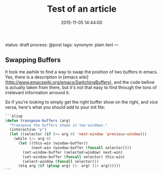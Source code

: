 #+title: Test of an article
#+date: 2015-11-05 14:44:00
status: draft
process: @post
tags: 
synonym: plain text
—

** Swapping Buffers

It took me awhile to find a way to swap the position of two buffers in emacs. Yes, there is a description in [emacs wiki](<http://www.emacswiki.org/emacs/SwitchingBuffers>), and the code bellow is actually taken from there, but it's not that easy to find through the tons of irrelevant information arround it.

So if you're looking to simply get the right buffer show on the right, and vice versa, here's what you should add to your init file:

#+BEGIN_SRC emacs-lisp
```elisp
(defun transpose-buffers (arg)
  "Transpose the buffers shown in two windows."
  (interactive "p")
  (let ((selector (if (>= arg 0) 'next-window 'previous-window)))
    (while (/= arg 0)
      (let ((this-win (window-buffer))
            (next-win (window-buffer (funcall selector))))
        (set-window-buffer (selected-window) next-win)
        (set-window-buffer (funcall selector) this-win)
        (select-window (funcall selector)))
      (etq arg (if (plusp arg) (1- arg) (1+ arg))))))
```
#+END_SRC
